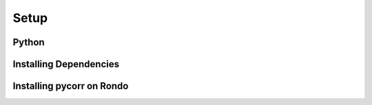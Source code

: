 Setup
=====

Python
------

Installing Dependencies
-----------------------

Installing pycorr on Rondo
--------------------------
